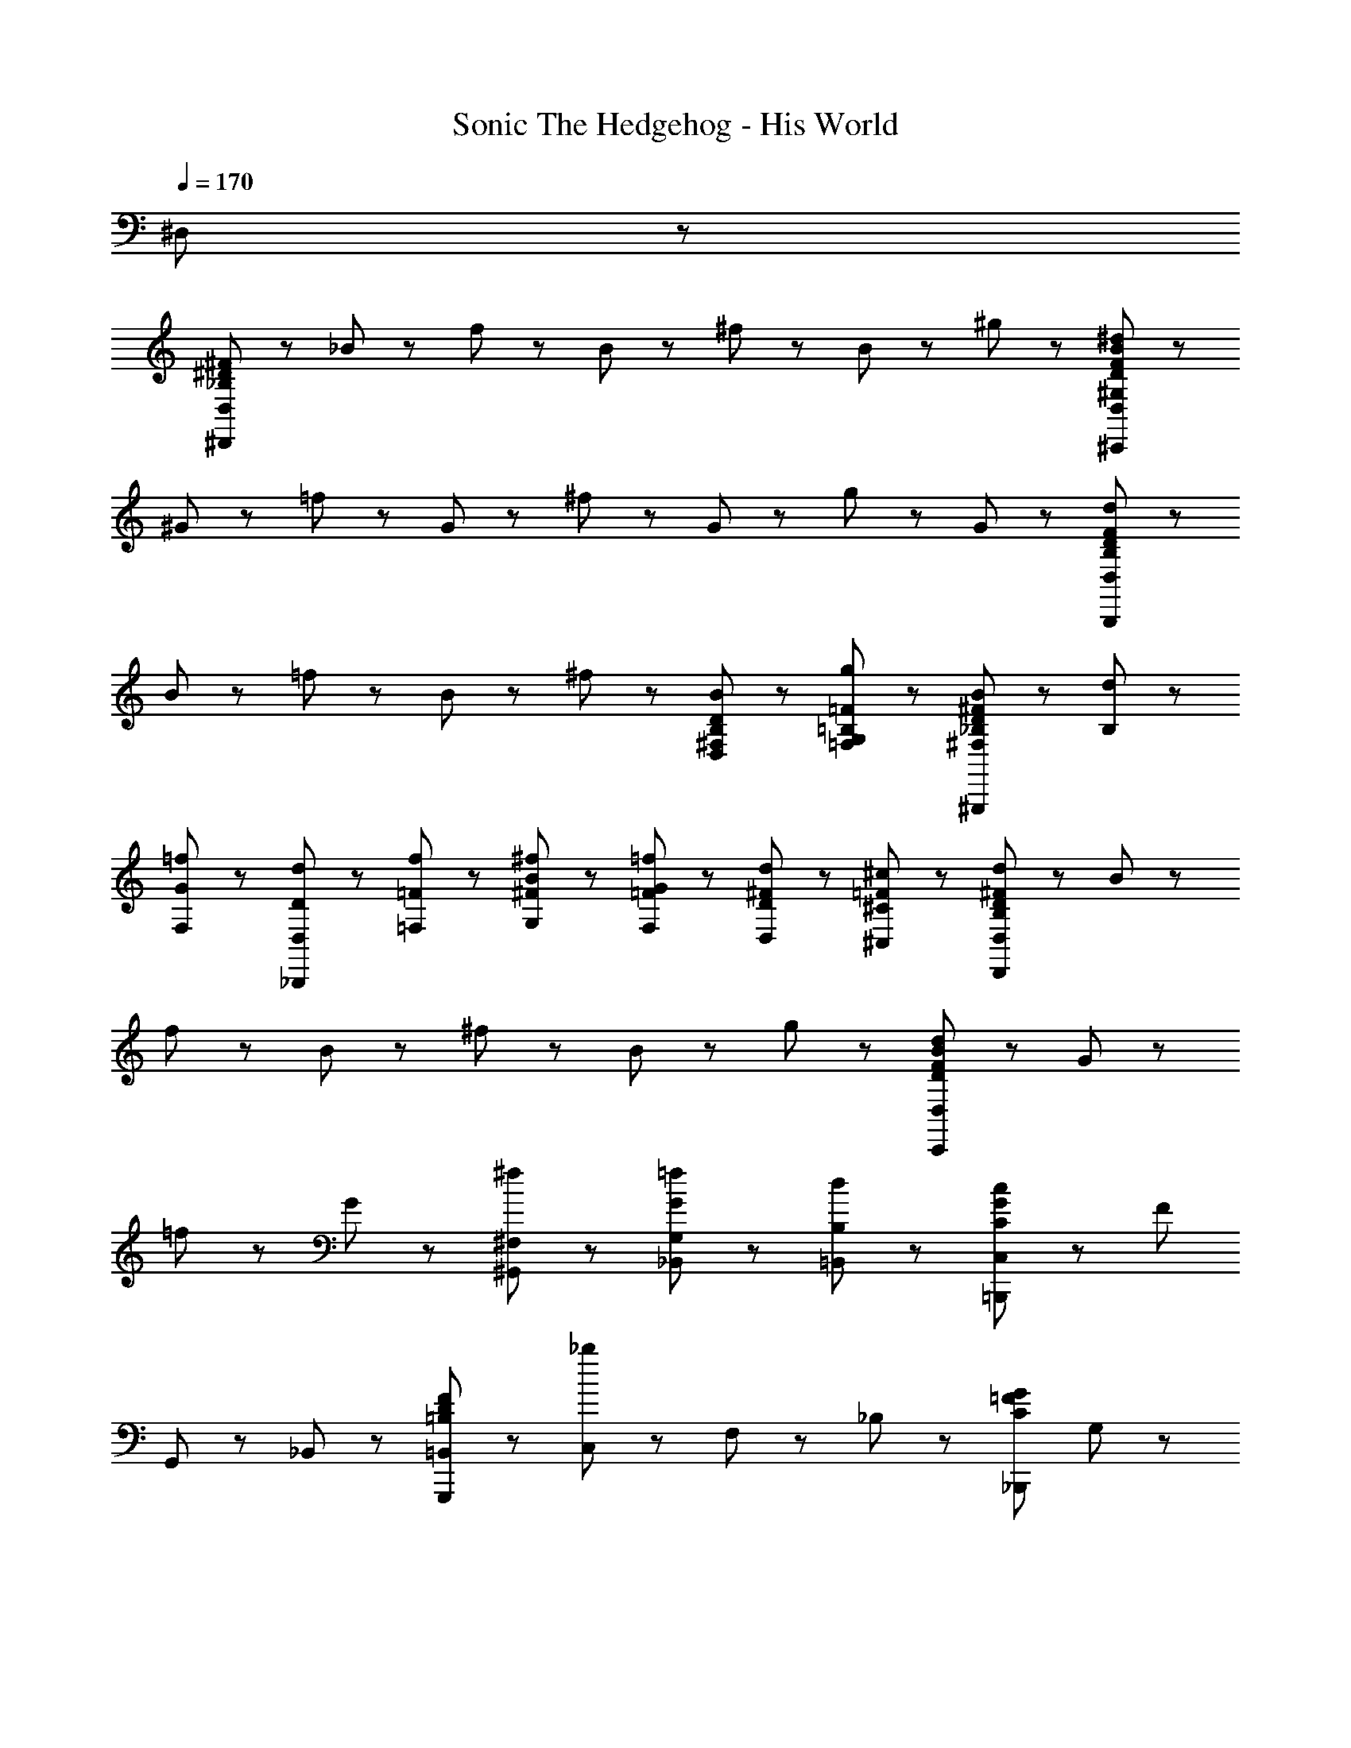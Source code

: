 X: 1
T: Sonic The Hedgehog - His World
Z: ABC Generated by Starbound Composer
L: 1/8
Q: 1/4=170
K: C
^D,239/24 z/24 
[^F23/24^D23/24D,47/48_B,167/24^D,,167/24] z/24 _B11/24 z13/24 f11/24 z13/24 B11/24 z13/24 ^f11/24 z13/24 B11/24 z13/24 ^g11/24 z13/24 [B11/24^d11/24F23/24D23/24D,23/24^C,,215/24^G,215/24] z37/24 
^G11/24 z13/24 =f11/24 z13/24 G11/24 z13/24 ^f11/24 z13/24 G11/24 z13/24 g11/24 z13/24 G11/24 z13/24 [d11/24F23/24D23/24D,23/24B,119/24B,,,167/24] z13/24 
B11/24 z13/24 =f11/24 z13/24 B11/24 z13/24 ^f11/24 z13/24 [B11/24^F,23/24D23/24B,23/24D,23/24] z13/24 [g11/24G,23/24=F23/24=B,23/24=F,23/24] z13/24 [B11/24_B,23/24^F71/24D71/24^F,71/24^G,,,95/24] z13/24 [d11/24B,71/24] z37/24 
[G11/24=f11/24F,23/24] z13/24 [D,11/24d11/24D11/24_B,,,119/24] z/24 [=F,11/24f11/24=F11/24] z/24 [G,11/24^F11/24^f11/24B11/24] z13/24 [F,11/24=F11/24=f11/24G11/24] z13/24 [D,11/24D11/24d11/24^F11/24] z13/24 [^C,11/24=F11/24^c11/24^C11/24] z13/24 [d11/24D11/24^F11/24D,23/24B,167/24D,,167/24] z13/24 B11/24 z13/24 
f11/24 z13/24 B11/24 z13/24 ^f11/24 z13/24 B11/24 z13/24 g11/24 z13/24 [d11/24D11/24F11/24B11/24D,23/24C,,191/24] z37/24 G11/24 z13/24 
=f11/24 z13/24 G11/24 z13/24 [^f11/24^F,23/24^G,,23/24] z13/24 [=f11/24G11/24_B,,23/24G,23/24] z13/24 [d11/24=B,,23/24B,23/24] z13/24 [G23/24=B,,,191/24C191/24c191/24C,215/24] z/24 [F167/24z5] 
G,,23/24 z/24 _B,,23/24 z/24 [=B,,23/24F95/24G,,,95/24D95/24=B,95/24] z/24 [C,23/24_b191/24] z/24 F,23/24 z/24 _B,23/24 z/24 [_B,,,119/24C119/24=F119/24G119/24z] G,23/24 z/24 
F,23/24 z/24 =F,23/24 z/24 C,23/24 z/24 [D23/24^F23/24D,47/48D,,167/24B,167/24D,,167/24D,191/24] z/24 [B11/24^F,167/24] z13/24 [f11/24B,143/24] z13/24 [B11/24D119/24] z13/24 ^f11/24 z13/24 
B11/24 z13/24 g11/24 z13/24 [B11/24d11/24F23/24D23/24D,23/24C,,215/24G,215/24C,,215/24] z13/24 [C,191/24z] [G11/24F,167/24] z13/24 [=f11/24B,143/24] z13/24 [G11/24D119/24] z13/24 ^f11/24 z13/24 
G11/24 z13/24 g11/24 z13/24 G11/24 z13/24 [d11/24F23/24D23/24D,23/24B,119/24D,119/24=B,,,119/24B,,,167/24] z13/24 [B11/24F,95/24] z13/24 [=f11/24B,71/24] z13/24 [B11/24D47/24] z13/24 ^f11/24 z13/24 
[B11/24F,23/24D23/24B,23/24D,23/24C,23/24^F,,,23/24z/12] [F,11/12z/12] B,5/6 [g11/24G,23/24=F23/24=B,23/24=F,23/24F,23/24=G,,,23/24z/12] [G,11/12z/12] B,5/6 [B11/24_B,23/24^F71/24D71/24^F,71/24^G,,,95/24F,95/24G,,,95/24z/12] [B,47/12z/12] [C23/6z5/6] [d11/24B,71/24] z37/24 [G11/24=f11/24F,23/24] z13/24 [D,11/24d11/24D11/24_B,,,119/24=F,119/24B,,,119/24z/12] [G,39/8z/12] [C75/16z/3] [F,11/24f11/24=F11/24] z/24 [B11/24^f11/24^F11/24G,11/24] z13/24 
[G11/24=f11/24=F11/24F,11/24G43/16] z13/24 [^F11/24d11/24D11/24D,11/24] z13/24 [C11/24c11/24=F11/24C,11/24] z13/24 [d11/24D11/24^F11/24D,23/24B,167/24D,,167/24D,,167/24D,191/24] z13/24 [B11/24^F,167/24] z13/24 [f11/24B,143/24] z13/24 [B11/24D119/24] z13/24 ^f11/24 z13/24 
B11/24 z13/24 g11/24 z13/24 [d11/24D11/24F11/24B11/24D,23/24C,,215/24G,215/24C,,215/24] z13/24 [C,191/24z] [G11/24F,167/24] z13/24 [=f11/24B,143/24] z13/24 [G11/24D119/24] z13/24 ^f11/24 z13/24 
G11/24 z13/24 g11/24 z13/24 G11/24 z13/24 [F11/24D11/24b11/24D,23/24=B,,,23/24B,23/24D,119/24B,,,119/24] z13/24 [B11/24F,95/24] z13/24 [g11/24B,71/24] z13/24 [B11/24D47/24] z13/24 f11/24 z13/24 
[B11/24C,23/24F,,,23/24z/12] [F,11/12z/12] B,5/6 [g11/24=F,23/24=G,,,23/24z/12] [G,11/12z/12] =B,5/6 [B11/24D11/24^G,,,23/24G,23/24G,,,47/24f83/24B,,95/24^F,95/24z/12] [_B,47/12z/12] [C23/6z11/6] F,,,23/24 z/24 [G11/24G,23/24G,,,23/24] z13/24 [D11/24_B,,,23/24C,95/24=f107/24=F,119/24B,,,119/24z/12] [G,39/8z/12] [C75/16z/3] =F11/24 z/24 [^F11/24B11/24B,23/24] z13/24 
[G11/24=F11/24G,23/24G43/16] z13/24 [^F11/24D11/24^F,23/24] z13/24 [C11/24=F11/24=F,23/24] z13/24 [d11/24D11/24^F11/24D,,23/24D,23/24_B,,23/24] z13/24 [B11/24D,,23/24D,23/24B,,23/24] z13/24 f11/24 z13/24 B11/24 z13/24 ^f11/24 z13/24 
[B11/24^D,,,23/24] z13/24 [g11/24B,,,23/24] z13/24 [B11/24F11/24D11/24d11/24D,,23/24C,23/24B,,23/24] z13/24 C,,23/24 z/24 G11/24 z13/24 =f11/24 z13/24 G11/24 z13/24 ^f11/24 z13/24 
G11/24 z13/24 g11/24 z13/24 G11/24 z13/24 [d11/24D11/24F11/24=B,,,23/24D,23/24=B,,23/24] z13/24 [B11/24B,,,23/24D,23/24B,,23/24] z13/24 =f11/24 z13/24 B11/24 z13/24 ^f11/24 z13/24 
[B11/24F,,,23/24] z13/24 [g11/24=G,,,23/24] z13/24 [B11/24F11/24D11/24G47/24^G,,,95/24G,,95/24D,95/24] z13/24 d11/24 z37/24 [=f11/24G23/24] z13/24 [d11/24D11/24_B,,,119/24_B,,119/24C,119/24] z/24 [f11/24=F11/24] z/24 [^F11/24^f11/24B11/24] z13/24 
[=F11/24=f11/24G11/24] z13/24 [D11/24d11/24^F11/24] z13/24 [=F11/24c11/24C11/24] z13/24 [d11/24D11/24^F11/24D,,23/24D,23/24B,,23/24] z13/24 [B11/24D,,23/24D,23/24B,,23/24] z13/24 f11/24 z13/24 B11/24 z13/24 ^f11/24 z13/24 
[B11/24D,,,23/24] z13/24 [g11/24B,,,23/24] z13/24 [B11/24F11/24D11/24d11/24D,,23/24C,23/24B,,23/24] z13/24 C,,23/24 z/24 G11/24 z13/24 =f11/24 z13/24 G11/24 z13/24 ^f11/24 z13/24 
G11/24 z13/24 g11/24 z13/24 G11/24 z13/24 [d11/24D11/24F11/24D,95/24=B,,95/24G,,,191/48] z13/24 B11/24 z13/24 =f11/24 z13/24 B11/24 z13/24 [^f11/24F,95/24C,95/24B,,,191/48] z13/24 
B11/24 z13/24 g11/24 z13/24 [B11/24F11/24D11/24G47/24] z13/24 [d11/24^F,95/24D,95/24=B,,,191/48] z37/24 [=f11/24G23/24] z13/24 [d11/24D11/24] z/24 [f11/24=F11/24] z/24 [^F11/24^f11/24B11/24G,95/24=F,95/24C,,191/48] z13/24 
[=F11/24=f11/24G11/24] z13/24 [D11/24d11/24^F11/24] z13/24 [=F11/24c11/24C11/24] z13/24 [^F11/24D11/24d11/24D,,23/24D23/24D,47/48] z13/24 [B11/24_B,,,23/24B,23/24D,47/48] z13/24 [f11/24D,,23/24D23/24D,47/48] z13/24 [B11/24B,23/24D,47/48D,,47/24] z13/24 [^f11/24D23/24D,47/48] z13/24 
[B11/24B,,,23/24B,23/24D,47/48] z13/24 [g11/24D,,,23/24D23/24D,23/24] z13/24 [d11/24D11/24F11/24B11/24F,,,23/24C23/24C,47/48] z13/24 [C,,23/24G,23/24C,47/48] z/24 [G11/24G,,,23/24C23/24C,47/48] z13/24 [=f11/24C,,23/24G,23/24C,47/48] z13/24 [G11/24G,,,23/24C23/24C,47/48] z13/24 [^f11/24C,,23/24G,23/24C,47/48] z13/24 
[G11/24G,,,23/24C23/24C,47/48] z13/24 [g11/24C,,23/24G,23/24C,47/48] z13/24 [G11/24G,,,23/24C23/24C,23/24] z13/24 [F11/24D11/24d11/24=B,23/24B,,47/48=B,,,119/24] z13/24 [B11/24^F,23/24B,,47/48] z13/24 [=f11/24B,23/24B,,47/48] z13/24 [B11/24F,23/24B,,47/48] z13/24 [^f11/24B,23/24B,,47/48] z13/24 
[B11/24F,,,23/24F,23/24B,,47/48] z13/24 [g11/24=G,,,23/24B,23/24B,,23/24] z13/24 [B11/24F11/24D11/24G,,47/48^G,,,47/24G,47/24G47/24] z13/24 [d11/24G,,47/48] z13/24 [F,,,23/24F,23/24G,,47/48] z/24 [=f11/24G,,,23/24G,23/24G,,23/24G23/24] z13/24 [d11/24D11/24_B,23/24_B,,47/48_B,,,47/24] z/24 [f11/24=F11/24] z/24 [^F11/24^f11/24B11/24=F,23/24B,,47/48] z13/24 
[=F11/24=f11/24G11/24B,,,23/24B,23/24B,,47/48] z13/24 [D11/24d11/24^F11/24B,,,23/24F,23/24B,,47/48] z13/24 [C11/24c11/24=F11/24B,,,23/24B,23/24B,,23/24] z13/24 [^F11/24D11/24d11/24D,,23/24D23/24D,47/48] z13/24 [B11/24B,,,23/24B,23/24D,47/48] z13/24 [f11/24D,,23/24D23/24D,47/48] z13/24 [B11/24B,23/24D,47/48D,,47/24] z13/24 [^f11/24D23/24D,47/48] z13/24 
[B11/24B,,,23/24B,23/24D,47/48] z13/24 [g11/24D23/24D,23/24D,,47/24] z13/24 [d11/24D11/24F11/24B11/24C23/24C,47/48] z13/24 [C,,23/24G,23/24C,47/48] z/24 [G11/24F,,,23/24C23/24C,47/48] z13/24 [=f11/24C,,23/24G,23/24C,47/48] z13/24 [G11/24C23/24C,47/48C,,47/24] z13/24 [^f11/24G,23/24C,47/48] z13/24 
[G11/24F,,,23/24C23/24C,47/48] z13/24 [g11/24G,23/24C,47/48C,,47/24] z13/24 [G11/24C23/24C,23/24] z13/24 [G,,,95/24G,95/24=B,,95/24D95/24B,,95/24g95/24=B95/24G,,95/24] z/24 [B,,,95/24B,95/24C,95/24=F95/24C,95/24b95/24c95/24_B,,95/24] z/24 
[=B,,,95/24=B,95/24D,95/24B95/24D,95/24=b95/24d95/24=B,,95/24] z/24 [C,,95/24C95/24F,95/24F,95/24c95/24^c'95/24=f95/24C,95/24] z/24 
[G,,,95/24G,95/24B,,95/24G,,95/24B95/24g95/24B,,95/24D95/24] z/24 [_B,,,95/24_B,95/24C,95/24_B,,95/24c95/24_b95/24C,95/24F95/24] z/24 
[=B,,,71/24=B,71/24D,71/24=B,,71/24d71/24=b71/24D,71/24B71/24] z/24 [C,,311/24C311/24F,311/24c'311/24C,311/24F,311/24c311/24f311/24z9] 
[D47/24z] _B,,,23/24 z/24 [^F,,47/24d47/24] z/24 [=B,,,47/24B,,47/24B,,47/24D167/24B,,167/24B,,,167/24c335/24] z/24 [B,,,47/24B,,47/24B,,47/24^F47/24C47/24] z/24 
[B,,,23/24B,,23/24B,,23/24F95/24C95/24] z/24 [B,,,23/24B,,23/24B,,23/24] z/24 [B,,,23/24B,,23/24B,,23/24] z/24 [C,,47/24C,47/24C,47/24=F215/24C,215/24C,,215/24z] [_B23/24_b23/24] z/24 [G,,,23/24C,23/24C,23/24G23/24g23/24] z/24 [^F23/24^f23/24C,,47/24C,47/24C,47/24] z/24 [c143/24C143/24z] 
[C,,23/24C,23/24C,23/24] z/24 [G,,,23/24C,23/24C,23/24] z/24 [C,23/24C,23/24C,,47/24] z/24 [C,23/24C,23/24d23/24] z/24 [D,,23/24D,47/24D,47/24c143/24D,167/24D,,167/24F191/24D191/24] z/24 D,,23/24 z/24 [_B,,,47/24D,47/24D,47/24] z/24 
[D,,23/24D,23/24D,23/24] z/24 [D,,47/24z] [D,23/24D,23/24=B23/24] z/24 [_B23/24b23/24F,,,47/24^F,47/24F,47/24B119/24F,215/24F,,,215/24] z/24 [G23/24g23/24F191/24C191/24] z/24 [F,,,23/24F,23/24F,23/24B23/24b23/24] z/24 [f23/24F23/24F,,,47/24F,47/24F,47/24] z/24 [B23/24b23/24] z/24 
[F,,,23/24F,23/24F,23/24C23/24c23/24D47/24] z/24 [F,,,23/24F,23/24F,23/24B23/24b23/24] z/24 [F,,,23/24F,23/24F,23/24C23/24c23/24d47/24] z/24 [F,,,23/24F,23/24F,23/24B23/24b23/24] z/24 [=B,,,47/24B,,47/24B,,47/24D167/24B,,167/24B,,,167/24c335/24] z/24 [B,,,47/24B,,47/24B,,47/24C47/24F47/24] z/24 
[B,,,23/24B,,23/24B,,23/24F95/24C95/24] z/24 [B,,,23/24B,,23/24B,,23/24] z/24 [B,,,23/24B,,23/24B,,23/24] z/24 [C,,47/24C,47/24C,47/24C,,215/24=F215/24C,215/24z] [F47/24=f47/24z] [G,,,23/24C,23/24C,23/24] z/24 [d23/24D23/24C,,47/24C,47/24C,47/24] z/24 [C23/24c23/24] z/24 
[C,,23/24C,23/24C,23/24] z/24 [G,,,23/24C,23/24C,23/24G95/24G,95/24] z/24 [C,23/24C,23/24C,,47/24] z/24 [C,23/24C,23/24d23/24] z/24 [D,,23/24D,47/24D,47/24c143/24D,167/24D,,167/24^F191/24D191/24] z/24 D,,23/24 z/24 [_B,,,47/24D,47/24D,47/24] z/24 
[D,,23/24D,23/24D,23/24] z/24 [D,,47/24z] [D,23/24D,23/24=B23/24] z/24 [F,47/24F,47/24_B119/24F,215/24F,,,215/24F,,,215/24z] [F191/24C191/24z] [B11/24b11/24F,23/24F,23/24] z/24 [A11/24a11/24] z/24 [b11/24B11/24F,47/24F,47/24] z/24 [A11/24a11/24] z/24 [B11/24b11/24] z/24 [A11/24a11/24] z/24 
[F,23/24F,23/24F23/24^f23/24D47/24] z/24 [F,23/24F,23/24=F23/24=f23/24] z/24 [F,23/24F,23/24C23/24c23/24d47/24] z/24 [F,23/24F,23/24_B,23/24B23/24] z/24 [=B,,,47/24B,,47/24B,,47/24D167/24B,,167/24B,,,167/24=B,167/24c383/24] z/24 [B,,,47/24B,,47/24B,,47/24C47/24^F47/24] z/24 
[B,,,23/24B,,23/24B,,23/24F95/24C95/24] z/24 [B,,,23/24B,,23/24B,,23/24] z/24 [B,,,23/24B,,23/24B,,23/24] z/24 [C,,47/24C,47/24C,47/24=F215/24C,215/24C,,215/24C215/24z] [B23/24b23/24] z/24 [G,,,23/24C,23/24C,23/24G23/24g23/24] z/24 [^f23/24^F23/24C,,47/24C,47/24C,47/24] z/24 [C143/24c143/24z] 
[C,,23/24C,23/24C,23/24] z/24 [G,,,23/24C,23/24C,23/24] z/24 [C,23/24C,23/24C,,47/24] z/24 [C,23/24C,23/24] z/24 [D,,95/24D,95/24D95/24F95/24D,,95/24D,95/24D,95/24f95/24B95/24c95/24] z/24 
[C,,71/24=F71/24C71/24C,71/24C,,71/24C,71/24C,71/24=f71/24G71/24=B71/24] z/24 [_B23/24B,,,47/24B,,,215/24D215/24B,215/24B,,215/24B,,215/24B,,215/24d215/24^F215/24] z25/24 [F,,,23/24B23/24] z/24 [C,,23/24B47/24] z/24 [B,,,119/24z] 
D47/24 z/24 d47/24 z/24 [B,,,47/24B,,47/24B,,47/24B,,,167/24D167/24B,,167/24c167/24] z/24 [B,,,47/24B,,47/24B,,47/24] z/24 
[B,,,23/24B,,23/24B,,23/24] z/24 [B,,,23/24B,,23/24B,,23/24] z/24 [B,,,23/24B,,23/24B,,23/24] z/24 [d23/24C,,47/24C,47/24C,47/24=F215/24C,215/24C,,215/24] z/24 [f47/24b95/24B95/24z] [G,,,23/24C,23/24C,23/24] z/24 [C,,47/24C,47/24C,47/24c47/24] z/24 
[C,,23/24C,23/24C,23/24g95/24G95/24B95/24] z/24 [G,,,23/24C,23/24C,23/24] z/24 [C,23/24C,23/24C,,47/24] z/24 [C,23/24C,23/24] z/24 [D,,23/24D,47/24D,47/24^f143/24D,167/24D,,167/24D191/24^F191/24c'191/24d191/24] z/24 D,,23/24 z/24 [_B,,,47/24D,47/24D,47/24] z/24 
[D,,23/24D,23/24D,23/24] z/24 [D,,47/24z] [D,23/24D,23/24] z/24 [B23/24b23/24F,,,47/24F,47/24F,47/24b47/24F,215/24F,,,215/24] z/24 [G23/24g23/24F191/24C191/24] z/24 [F,,,23/24F,23/24F,23/24B23/24b23/24g23/24] z/24 [f23/24F23/24F,,,47/24F,47/24F,47/24f47/24] z/24 [B23/24b23/24] z/24 
[F,,,23/24F,23/24F,23/24C23/24c23/24D47/24] z/24 [F,,,23/24F,23/24F,23/24B23/24b23/24] z/24 [F,,,23/24F,23/24F,23/24C23/24c23/24d47/24] z/24 [F,,,23/24F,23/24F,23/24b23/24B23/24] z/24 [=B,,,47/24B,,47/24B,,47/24D167/24B,,167/24B,,,167/24c335/24] z/24 [B,,,47/24B,,47/24B,,47/24C47/24F47/24] z/24 
[B,,,23/24B,,23/24B,,23/24F95/24C95/24] z/24 [B,,,23/24B,,23/24B,,23/24] z/24 [B,,,23/24B,,23/24B,,23/24] z/24 [C,,47/24C,47/24C,47/24=F215/24C,215/24C,,215/24z] [B23/24b23/24] z/24 [G,,,23/24C,23/24C,23/24G23/24g23/24] z/24 [f23/24^F23/24C,,47/24C,47/24C,47/24] z/24 [C143/24c143/24z] 
[C,,23/24C,23/24C,23/24] z/24 [G,,,23/24C,23/24C,23/24] z/24 [C,23/24C,23/24C,,47/24] z/24 [C,23/24C,23/24d23/24] z/24 [D,,23/24D,47/24D,47/24c143/24D,167/24D,,167/24F191/24D191/24] z/24 D,,23/24 z/24 [_B,,,47/24D,47/24D,47/24] z/24 
[D,,23/24D,23/24D,23/24] z/24 [D,,47/24z] [D,23/24D,23/24=B23/24] z/24 [_B23/24b23/24F,,,47/24F,47/24F,47/24B119/24F,215/24F,,,215/24] z/24 [G23/24g23/24F191/24C191/24] z/24 [F,,,23/24F,23/24F,23/24B23/24b23/24] z/24 [f23/24F23/24F,,,47/24F,47/24F,47/24] z/24 [B23/24b23/24] z/24 
[F,,,23/24F,23/24F,23/24C23/24c23/24D47/24] z/24 [F,,,23/24F,23/24F,23/24B23/24b23/24] z/24 [F,,,23/24F,23/24F,23/24C23/24c23/24d47/24] z/24 [F,,,23/24F,23/24F,23/24B23/24b23/24] z/24 [=B,,,47/24B,,47/24B,,47/24D167/24B,,167/24B,,,167/24c335/24] z/24 [B,,,47/24B,,47/24B,,47/24C47/24F47/24] z/24 
[B,,,23/24B,,23/24B,,23/24F95/24C95/24] z/24 [B,,,23/24B,,23/24B,,23/24] z/24 [B,,,23/24B,,23/24B,,23/24] z/24 [C,,47/24C,47/24C,47/24C,,215/24=F215/24C,215/24z] [F47/24=f47/24z] [G,,,23/24C,23/24C,23/24] z/24 [d23/24D23/24C,,47/24C,47/24C,47/24] z/24 [C23/24c23/24] z/24 
[C,,23/24C,23/24C,23/24] z/24 [G,,,23/24C,23/24C,23/24G95/24G,95/24] z/24 [C,23/24C,23/24C,,47/24] z/24 [C,23/24C,23/24d23/24] z/24 [D,,23/24D,47/24D,47/24c143/24D,167/24D,,167/24^F191/24D191/24] z/24 D,,23/24 z/24 [_B,,,47/24D,47/24D,47/24] z/24 
[D,,23/24D,23/24D,23/24] z/24 [D,,47/24z] [D,23/24D,23/24=B23/24] z/24 [F,,,47/24F,47/24F,47/24_B119/24F,215/24F,,,215/24z] [F191/24C191/24z] [B11/24b11/24F,,,23/24F,23/24F,23/24] z/24 [A11/24a11/24] z/24 [b11/24B11/24F,,,47/24F,47/24F,47/24] z/24 [A11/24a11/24] z/24 [B11/24b11/24] z/24 [A11/24a11/24] z/24 
[F,,,23/24F,23/24F,23/24F23/24^f23/24D47/24] z/24 [F,,,23/24F,23/24F,23/24=F23/24=f23/24] z/24 [F,,,23/24F,23/24F,23/24C23/24c23/24d47/24] z/24 [F,,,23/24F,23/24F,23/24_B,23/24B23/24] z/24 [=B,,,47/24B,,47/24B,,47/24D167/24B,,167/24B,,,167/24=B,167/24c383/24] z/24 [B,,,47/24B,,47/24B,,47/24C47/24^F47/24] z/24 
[B,,,23/24B,,23/24B,,23/24F95/24C95/24] z/24 [B,,,23/24B,,23/24B,,23/24] z/24 [B,,,23/24B,,23/24B,,23/24] z/24 [C,,47/24C,47/24C,47/24=F215/24C,215/24C,,215/24C215/24] z/24 [G,,,23/24C,23/24C,23/24] z/24 [C,,47/24C,47/24C,47/24] z/24 
[C,,23/24C,23/24C,23/24] z/24 [G,,,23/24C,23/24C,23/24] z/24 [C,23/24C,23/24C,,47/24] z/24 [C,23/24C,23/24] z/24 [D95/24^F95/24D,,95/24D,95/24D,,95/24D,95/24D,95/24^f95/24B95/24c95/24] z/24 
[C,,71/24=F71/24C71/24C,71/24C,,71/24C,71/24C,71/24=f71/24G71/24=B71/24] z/24 [_B23/24B,,,47/24B,,,215/24D215/24B,215/24B,,215/24B,,215/24B,,215/24d215/24^F215/24] z25/24 [F,,,23/24B23/24] z/24 [C,,23/24B47/24] z/24 [B,,,119/24z] 
D47/24 z/24 d47/24 z/24 [B,,,47/24B,,47/24B,,47/24B,,,167/24D167/24B,,167/24c167/24] z/24 [B,,,47/24B,,47/24B,,47/24] z/24 
[B,,,23/24B,,23/24B,,23/24] z/24 [B,,,23/24B,,23/24B,,23/24] z/24 [B,,,23/24B,,23/24B,,23/24] z/24 [d23/24C,,47/24C,47/24C,47/24=F215/24C,215/24C,,215/24] z/24 [f47/24b95/24B95/24z] [G,,,23/24C,23/24C,23/24] z/24 [C,,47/24C,47/24C,47/24c47/24] z/24 
[C,,23/24C,23/24C,23/24g95/24G95/24B95/24] z/24 [G,,,23/24C,23/24C,23/24] z/24 [C,23/24C,23/24C,,47/24] z/24 [C,23/24C,23/24] z/24 [D,,23/24D,47/24D,47/24^f143/24D,167/24D,,167/24D191/24^F191/24c'191/24d191/24] z/24 D,,23/24 z/24 [_B,,,47/24D,47/24D,47/24] z/24 
[D,,23/24D,23/24D,23/24] z/24 [D,,47/24z] [D,23/24D,23/24] z/24 [B23/24b23/24F,47/24F,47/24b47/24F,215/24F,,,215/24F,,,215/24] z/24 [G23/24g23/24C191/24F191/24] z/24 [F,23/24F,23/24B23/24b23/24g23/24] z/24 [F23/24f23/24F,47/24F,47/24f143/24] z/24 [B23/24b23/24] z/24 
[F,23/24F,23/24C23/24c23/24] z/24 [F,23/24F,23/24B23/24b23/24] z/24 [F,23/24F,23/24C23/24c23/24] z/24 [F,23/24F,23/24B23/24b23/24] z/24 [F11/24D11/24d11/24D,,23/24D,23/24_B,,23/24] z13/24 [B11/24D,,23/24D,23/24B,,23/24] z13/24 =f11/24 z13/24 B11/24 z13/24 
^f11/24 z13/24 [B11/24D,,,23/24] z13/24 [g11/24B,,,23/24] z13/24 [d11/24D11/24F11/24B11/24D,,23/24C,23/24B,,23/24] z13/24 C,,23/24 z/24 G11/24 z13/24 =f11/24 z13/24 G11/24 z13/24 
^f11/24 z13/24 G11/24 z13/24 g11/24 z13/24 G11/24 z13/24 [F11/24D11/24d11/24=B,,,23/24D,23/24=B,,23/24] z13/24 [B11/24B,,,23/24D,23/24B,,23/24] z13/24 =f11/24 z13/24 B11/24 z13/24 
^f11/24 z13/24 [B11/24F,,,23/24] z13/24 [g11/24=G,,,23/24] z13/24 [B11/24F11/24D11/24G47/24^G,,,95/24G,,95/24D,95/24] z13/24 d11/24 z37/24 [=f11/24G23/24] z13/24 [d11/24D11/24_B,,,119/24_B,,119/24C,119/24] z/24 [f11/24=F11/24] z/24 
[^F11/24^f11/24B11/24] z13/24 [=F11/24=f11/24G11/24] z13/24 [D11/24d11/24^F11/24] z13/24 [C11/24c11/24=F11/24] z13/24 [^F11/24D11/24d11/24D,,23/24D,23/24B,,23/24] z13/24 [B11/24D,,23/24D,23/24B,,23/24] z13/24 f11/24 z13/24 B11/24 z13/24 
^f11/24 z13/24 [B11/24D,,,23/24] z13/24 [g11/24B,,,23/24] z13/24 [d11/24D11/24F11/24B11/24D,,23/24C,23/24B,,23/24] z13/24 C,,23/24 z/24 G11/24 z13/24 =f11/24 z13/24 G11/24 z13/24 
^f11/24 z13/24 G11/24 z13/24 g11/24 z13/24 G11/24 z13/24 [b47/24B47/24D,95/24=B,,95/24D95/24B,,95/24G,,95/24G,,,191/48] z/24 [g47/24G47/24] z/24 
[f47/24F47/24=F,95/24C,95/24=F95/24C,95/24_B,,95/24B,,,191/48] z/24 [G23/24g23/24] z/24 [f215/24z] [^F71/24^F,95/24D,95/24=B,,95/24D,95/24=B,,,191/48] z/24 [=F119/24z] 
[G,95/24=F,95/24C,95/24F,95/24G95/24C,,191/48] z/24 [B47/24b47/24D,95/24B,,95/24D95/24B,,95/24G,,95/24G,,,191/48] z/24 [G47/24g47/24] z/24 
[^F47/24f47/24F,95/24C,95/24=F95/24C,95/24_B,,95/24_B,,,191/48] z/24 [G23/24g23/24] z/24 [f215/24z] [^F71/24^F,95/24D,95/24D,95/24=B,,95/24=B,,,191/48] z/24 [=F119/24z] 
[G,95/24=F,95/24C,95/24G95/24F,95/24C,,191/48] z/24 [d47/24^d'47/24D,95/24B,,95/24D95/24B,,95/24G,,95/24G,,,191/48] z/24 [c47/24c'47/24] z/24 
[B47/24b47/24F,95/24C,95/24F95/24C,95/24_B,,95/24_B,,,191/48] z/24 [c23/24c'23/24] z/24 [b407/24B407/24z] [^F,71/24D,71/24D,71/24=B,,71/24^F71/24=B,,,143/48] z/24 [G,311/24=F,311/24F,311/24C,311/24G311/24C,,623/48] z/24 
[D,,767/24d1535/24F1535/24C1535/24^F,1535/24D,1535/24B1535/24] 
